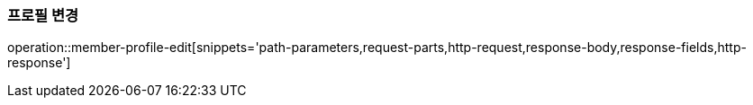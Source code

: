 [[member-profile-edit]]
=== 프로필 변경

operation::member-profile-edit[snippets='path-parameters,request-parts,http-request,response-body,response-fields,http-response']
